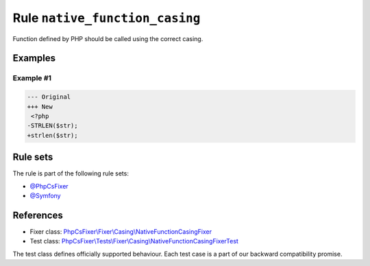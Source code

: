 ===============================
Rule ``native_function_casing``
===============================

Function defined by PHP should be called using the correct casing.

Examples
--------

Example #1
~~~~~~~~~~

.. code-block:: diff

   --- Original
   +++ New
    <?php
   -STRLEN($str);
   +strlen($str);

Rule sets
---------

The rule is part of the following rule sets:

- `@PhpCsFixer <./../../ruleSets/PhpCsFixer.rst>`_
- `@Symfony <./../../ruleSets/Symfony.rst>`_

References
----------

- Fixer class: `PhpCsFixer\\Fixer\\Casing\\NativeFunctionCasingFixer <./../../../src/Fixer/Casing/NativeFunctionCasingFixer.php>`_
- Test class: `PhpCsFixer\\Tests\\Fixer\\Casing\\NativeFunctionCasingFixerTest <./../../../tests/Fixer/Casing/NativeFunctionCasingFixerTest.php>`_

The test class defines officially supported behaviour. Each test case is a part of our backward compatibility promise.
